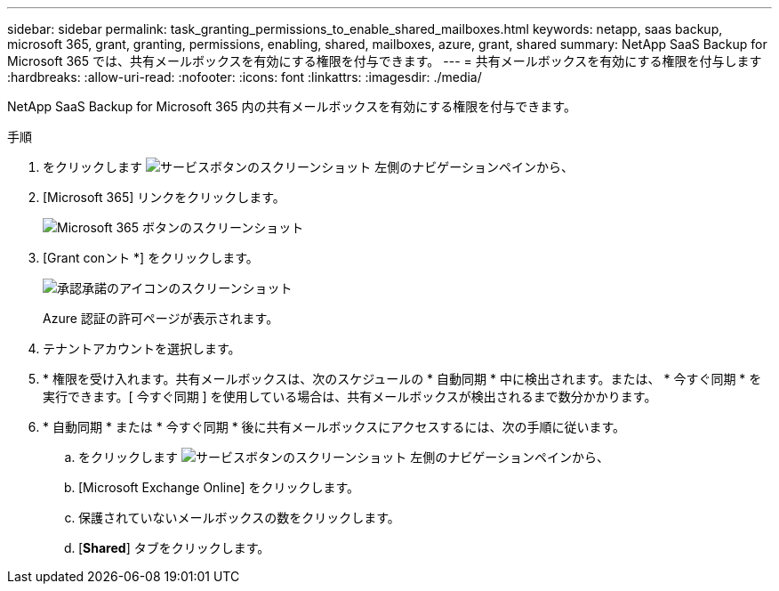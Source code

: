 ---
sidebar: sidebar 
permalink: task_granting_permissions_to_enable_shared_mailboxes.html 
keywords: netapp, saas backup, microsoft 365, grant, granting, permissions, enabling, shared, mailboxes, azure, grant, shared 
summary: NetApp SaaS Backup for Microsoft 365 では、共有メールボックスを有効にする権限を付与できます。 
---
= 共有メールボックスを有効にする権限を付与します
:hardbreaks:
:allow-uri-read: 
:nofooter: 
:icons: font
:linkattrs: 
:imagesdir: ./media/


[role="lead"]
NetApp SaaS Backup for Microsoft 365 内の共有メールボックスを有効にする権限を付与できます。

.手順
. をクリックします image:services.gif["サービスボタンのスクリーンショット"] 左側のナビゲーションペインから、
. [Microsoft 365] リンクをクリックします。
+
image:mso365_settings.gif["Microsoft 365 ボタンのスクリーンショット"]

. [Grant conント *] をクリックします。
+
image:grant_consent.gif["承認承諾のアイコンのスクリーンショット"]

+
Azure 認証の許可ページが表示されます。

. テナントアカウントを選択します。
. * 権限を受け入れます。共有メールボックスは、次のスケジュールの * 自動同期 * 中に検出されます。または、 * 今すぐ同期 * を実行できます。[ 今すぐ同期 ] を使用している場合は、共有メールボックスが検出されるまで数分かかります。
. * 自動同期 * または * 今すぐ同期 * 後に共有メールボックスにアクセスするには、次の手順に従います。
+
.. をクリックします image:services.gif["サービスボタンのスクリーンショット"] 左側のナビゲーションペインから、
.. [Microsoft Exchange Online] をクリックします。
.. 保護されていないメールボックスの数をクリックします。
.. [*Shared*] タブをクリックします。



